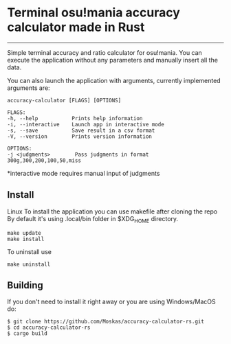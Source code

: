 * Terminal osu!mania accuracy calculator made in Rust
:PROPERTIES:
:CUSTOM_ID: terminal-osumania-accuracy-calculator-made-in-rust
:END:

--------------

Simple terminal accuracy and ratio calculator for osu!mania. You can
execute the application without any parameters and manually insert all
the data.

[[./example.png]]

You can also launch the application with arguments, currently
implemented arguments are:

#+begin_example
accuracy-calculator [FLAGS] [OPTIONS]

FLAGS:
-h, --help           Prints help information
-i, --interactive    Launch app in interactive mode
-s, --save           Save result in a csv format
-V, --version        Prints version information

OPTIONS:
-j <judgments>        Pass judgments in format 300g,300,200,100,50,miss
#+end_example

*interactive mode requires manual input of judgments
** Install
Linux To install the application you can use makefile after cloning the
repo By default it's using .local/bin folder in $XDG_HOME directory.

#+begin_example
make update
make install
#+end_example

To uninstall use

#+begin_example
make uninstall
#+end_example

** Building
:PROPERTIES:
:CUSTOM_ID: building
:END:
If you don't need to install it right away or you are using
Windows/MacOS do:

#+begin_example
$ git clone https://github.com/Moskas/accuracy-calculator-rs.git
$ cd accuracy-calculator-rs
$ cargo build
#+end_example

